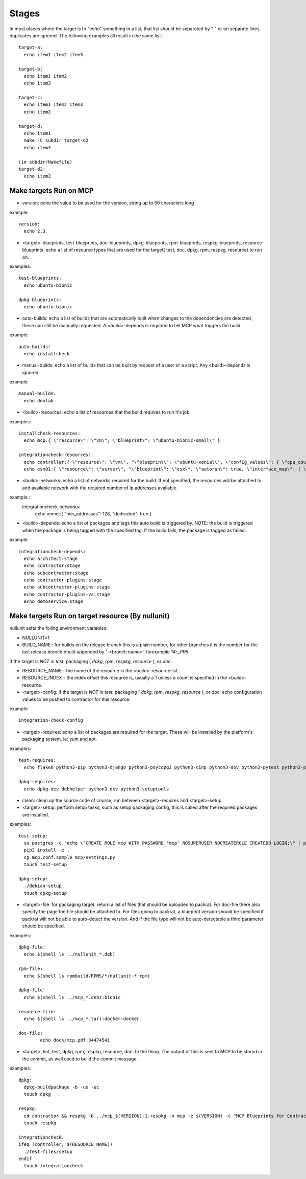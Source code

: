 Stages
======

In most places where the target is to "echo" something in a list, that list should be separated by " " or on separate lines.
duplicates are ignored.  The following examples all result in the same list::

  target-a:
    echo item1 item2 item3

  target-b:
    echo item1 item2
    echo item3

  target-c:
    echo item1 item2 item3
    echo item2

  target-d:
    echo item1
    make -C subdir target-d2
    echo item3

  (in subdir/Makefile)
  target-d2:
    echo item2

Make targets Run on MCP
-----------------------

- version: echo the value to be used for the version, string up to 50 characters long

example::

  version:
    echo 2.3

- <target>-blueprints. test-blueprints, doc-blueprints, dpkg-blueprints, rpm-blueprints, respkg-blueprints, resource-blueprints: echo a list of resource types
  that are used for the target( test, doc, dpkg, rpm, respkg, resource) to run on.

examples::

  test-blueprints:
    echo ubuntu-bionic

  dpkg-blueprints:
    echo ubuntu-bionic


- auto-builds: echo a list of builds that are automatically built when changes to the dependencies are detected, these
  can still be manually requested.  A <build>-depends is required to tell MCP what triggers the build.

example::

  auto-builds:
    echo installcheck

- manual-builds: echo a list of builds that can be built by request of a user or a script.  Any <build>-depends is ignored.

example::

  manual-builds:
    echo devlab

- <build>-resources: echo a list of resources that the build requires to run it's job.

examples::

  installcheck-resources:
    echo mcp:{ \"resource\": \"vm\", \"blueprint\": \"ubuntu-bionic-small\" }

  integrationcheck-resources:
    echo controller:{ \"resource\": \"vm\", "\"blueprint\": \"ubuntu-xenial\", \"config_values\": { \"cpu_count\": 2 }, \"interface_map\": { \"eth0\": {}, \"eth1\": { \"network\": \"vmnet\", \"offset\": 10 } } }
    echo esx01:{ \"resource\": \"server\", "\"blueprint\": \"esx\", \"autorun\": true, \"interface_map\": { \"vmnic0\": {}, \"vmnic1\": { \"network\": \"vmnet\", \"offset\": 20 } } }

- <build>-networks: echo a list of networks required for the build.  If not specified, the resources will be attached to
  and available network with the required number of ip addresses available.

example::
  integrationcheck-networks:
    echo vmnet:{ \"min_addresses\": 128, \"dedicated\": true }

- <build>-depends: echo a list of packages and tags this auto build is triggered by.  NOTE: the build is triggered when
  the package is being tagged with the specified tag.  If the build fails, the package is tagged as failed.

example::

  integrationcheck-depends:
    echo architect:stage
    echo contractor:stage
    echo subcontractor:stage
    echo contractor-plugins:stage
    echo subcontractor-plugins:stage
    echo contractor-plugins-vs:stage
    echo demoservice:stage


Make targets Run on target resource (By nullunit)
-------------------------------------------------

nullunit setts the folling environment variables:

- NULLUNIT=1
- BUILD_NAME : for builds on the release branch this is a plain number, for other branches it is the number for the last
  release branch bhuld appended by '-<branch name>'.  forexample `14-_PR5`

if the target is *NOT* in `test`, packaging ( `dpkg`, `rpm`, `respkg`, `resource` ), or `doc`:

- RESOURCE_NAME - the name of the resource in the <build>-resource list
- RESOURCE_INDEX - the index offset this resource is, usually a 1 unless a count is specified in the <build>-resource.

- <target>-config: if the target is *NOT* in `test`, packaging ( `dpkg`, `rpm`, `respkg`, `resource` ), or `doc`.  echo configuration
  values to be pushed to contractor for this resource.

example::

  integration-check-config

- <target>-requires: echo a list of packages are required for the target.  These will be installed by the platform's packaging
  system, ie: yum and apt.

examples::

  test-requires:
    echo flake8 python3-pip python3-django python3-psycopg2 python3-cinp python3-dev python3-pytest python3-pytest-cov python3-pytest-django python3-pytest-mock postgresql python3-github

  dpkg-requires:
    echo dpkg-dev debhelper python3-dev python3-setuptools

- clean: clean up the source code of course, run between <target>-requires and <target>-setup

- <target>-setup: perform setup tasks, such as setup packaging config, this is called after the required packages are installed.

examples::

  test-setup:
    su postgres -c "echo \"CREATE ROLE mcp WITH PASSWORD 'mcp' NOSUPERUSER NOCREATEROLE CREATEDB LOGIN;\" | psql"
    pip3 install -e .
    cp mcp.conf.sample mcp/settings.py
    touch test-setup

  dpkg-setup:
    ./debian-setup
    touch dpkg-setup

- <target>-file: for packaging target.  return a list of files that should be uploaded to packrat.  For doc-file
  there also specify the page the file should be attached to.  For files going to packrat, a blueprint version should
  be specified if packrat will not be able to auto-detect the version.  And if the file type will not be auto-detectable
  a third parameter should be specified.

examples::

  dpkg-file:
    echo $(shell ls ../nullunit_*.deb)

  rpm-file:
    echo $(shell ls rpmbuild/RPMS/*/nullunit-*.rpm)

  dpkg-file:
    echo $(shell ls ../mcp_*.deb):bionic

  resource-file:
    echo $(shell ls ../mcp_*.tar):docker:docker

  doc-file:
          echo docs/mcp.pdf:34474541

- <target>, lint, test, dpkg, rpm, respkg, resource, doc: to the thing.  The output of this is sent to MCP to be stored
  in the commit, as well used to build the commit message.

examples::

  dpkg:
    dpkg-buildpackage -b -us -uc
    touch dpkg

  respkg:
    cd contractor && respkg -b ../mcp_$(VERSION)-1.respkg -n mcp -e $(VERSION) -c "MCP Blueprints for Contractor" -t load_data.sh -d resources -s contractor-os-base
    touch respkg

  integrationcheck:
  ifeq (controller, $(RESOURCE_NAME))
    ./test-files/setup
  endif
    touch integrationcheck
